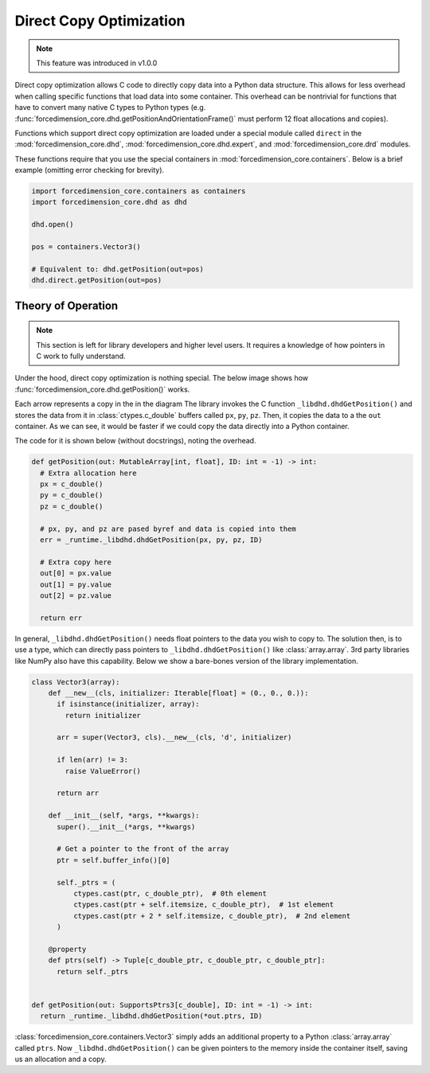 Direct Copy Optimization
========================
.. note::

   This feature was introduced in v1.0.0


Direct copy optimization allows C code to directly copy data into a Python data structure.
This allows for less overhead when calling specific functions that load data into some container.
This overhead can be nontrivial for functions that have to convert many native C types to Python types
(e.g. :func:`forcedimension_core.dhd.getPositionAndOrientationFrame()`
must perform 12 float allocations and copies).


Functions which support direct copy optimization are loaded under a special module called
``direct`` in the :mod:`forcedimension_core.dhd`,
:mod:`forcedimension_core.dhd.expert`, and :mod:`forcedimension_core.drd` modules.

These functions require that you use the special containers in :mod:`forcedimension_core.containers`.
Below is a brief example (omitting error checking for brevity).


.. code:: python

   import forcedimension_core.containers as containers
   import forcedimension_core.dhd as dhd

   dhd.open()

   pos = containers.Vector3()

   # Equivalent to: dhd.getPosition(out=pos)
   dhd.direct.getPosition(out=pos)


Theory of Operation
-------------------

.. note::
   This section is left for library developers and higher level users.
   It requires a knowledge of how pointers in C work to fully understand.



Under the hood, direct copy optimization is nothing special. The below image shows
how :func:`forcedimension_core.dhd.getPosition()` works.


.. image:: _static/images/dco_getPosition.svg


Each arrow represents a copy in the in the diagram
The library invokes the C function ``_libdhd.dhdGetPosition()`` and stores the data from it
in :class:`ctypes.c_double` buffers called ``px``, ``py``, ``pz``. Then, it copies the data to a the ``out``
container. As we can see, it would be faster if we could copy the data directly into a Python container.


The code for it is shown below (without docstrings), noting the overhead.


.. code:: python

  def getPosition(out: MutableArray[int, float], ID: int = -1) -> int:
    # Extra allocation here
    px = c_double()
    py = c_double()
    pz = c_double()

    # px, py, and pz are pased byref and data is copied into them
    err = _runtime._libdhd.dhdGetPosition(px, py, pz, ID)

    # Extra copy here
    out[0] = px.value
    out[1] = py.value
    out[2] = pz.value

    return err

In general, ``_libdhd.dhdGetPosition()`` needs float pointers to the data you wish to copy to.
The solution then, is to use a type, which can directly pass pointers to
``_libdhd.dhdGetPosition()`` like :class:`array.array`.
3rd party libraries like NumPy also have this capability. Below we show a bare-bones version
of the library implementation.


.. code:: python

  class Vector3(array):
      def __new__(cls, initializer: Iterable[float] = (0., 0., 0.)):
        if isinstance(initializer, array):
          return initializer

        arr = super(Vector3, cls).__new__(cls, 'd', initializer)

        if len(arr) != 3:
          raise ValueError()

        return arr

      def __init__(self, *args, **kwargs):
        super().__init__(*args, **kwargs)

        # Get a pointer to the front of the array
        ptr = self.buffer_info()[0]

        self._ptrs = (
            ctypes.cast(ptr, c_double_ptr),  # 0th element
            ctypes.cast(ptr + self.itemsize, c_double_ptr),  # 1st element
            ctypes.cast(ptr + 2 * self.itemsize, c_double_ptr),  # 2nd element
        )

      @property
      def ptrs(self) -> Tuple[c_double_ptr, c_double_ptr, c_double_ptr]:
        return self._ptrs


  def getPosition(out: SupportsPtrs3[c_double], ID: int = -1) -> int:
    return _runtime._libdhd.dhdGetPosition(*out.ptrs, ID)


:class:`forcedimension_core.containers.Vector3` simply adds an additional property to a Python
:class:`array.array` called ``ptrs``. Now ``_libdhd.dhdGetPosition()`` can be given pointers to the
memory inside the container itself, saving us an allocation and a copy.
